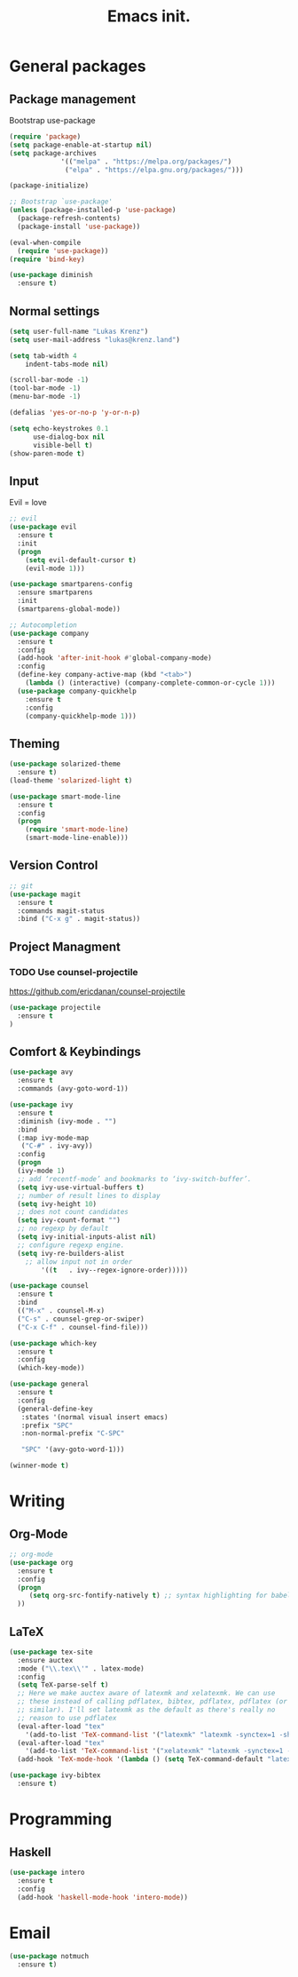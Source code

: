 #+TITLE: Emacs init.
* General packages
** Package management
Bootstrap use-package
#+BEGIN_SRC emacs-lisp
(require 'package)
(setq package-enable-at-startup nil)
(setq package-archives
             '(("melpa" . "https://melpa.org/packages/")
              ("elpa" . "https://elpa.gnu.org/packages/")))

(package-initialize)

;; Bootstrap `use-package'
(unless (package-installed-p 'use-package)
  (package-refresh-contents)
  (package-install 'use-package))

(eval-when-compile
  (require 'use-package))
(require 'bind-key)

(use-package diminish
  :ensure t)
#+END_SRC

** Normal settings
#+BEGIN_SRC emacs-lisp
(setq user-full-name "Lukas Krenz")
(setq user-mail-address "lukas@krenz.land")

(setq tab-width 4
    indent-tabs-mode nil)

(scroll-bar-mode -1)
(tool-bar-mode -1)
(menu-bar-mode -1)

(defalias 'yes-or-no-p 'y-or-n-p)

(setq echo-keystrokes 0.1
      use-dialog-box nil
      visible-bell t)
(show-paren-mode t)
#+END_SRC   

** Input
Evil = love
#+BEGIN_SRC emacs-lisp
;; evil
(use-package evil
  :ensure t
  :init
  (progn
    (setq evil-default-cursor t)
    (evil-mode 1)))

(use-package smartparens-config
  :ensure smartparens
  :init
  (smartparens-global-mode))

;; Autocompletion
(use-package company
  :ensure t
  :config
  (add-hook 'after-init-hook #'global-company-mode)
  :config
  (define-key company-active-map (kbd "<tab>")
    (lambda () (interactive) (company-complete-common-or-cycle 1)))
  (use-package company-quickhelp
    :ensure t
    :config
    (company-quickhelp-mode 1)))
#+END_SRC
** Theming
#+BEGIN_SRC emacs-lisp
(use-package solarized-theme
  :ensure t)
(load-theme 'solarized-light t)

(use-package smart-mode-line
  :ensure t
  :config
  (progn
    (require 'smart-mode-line)
    (smart-mode-line-enable)))
#+END_SRC
** Version Control
#+BEGIN_SRC emacs-lisp
;; git
(use-package magit
  :ensure t
  :commands magit-status
  :bind ("C-x g" . magit-status))
#+END_SRC
** Project Managment
*** TODO Use counsel-projectile
https://github.com/ericdanan/counsel-projectile
#+BEGIN_SRC emacs-lisp
(use-package projectile
  :ensure t
)
#+END_SRC
** Comfort & Keybindings
#+BEGIN_SRC emacs-lisp
(use-package avy
  :ensure t
  :commands (avy-goto-word-1))

(use-package ivy
  :ensure t
  :diminish (ivy-mode . "")
  :bind
  (:map ivy-mode-map
   ("C-#" . ivy-avy))
  :config
  (progn
  (ivy-mode 1)
  ;; add ‘recentf-mode’ and bookmarks to ‘ivy-switch-buffer’.
  (setq ivy-use-virtual-buffers t)
  ;; number of result lines to display
  (setq ivy-height 10)
  ;; does not count candidates
  (setq ivy-count-format "")
  ;; no regexp by default
  (setq ivy-initial-inputs-alist nil)
  ;; configure regexp engine.
  (setq ivy-re-builders-alist
	;; allow input not in order
        '((t   . ivy--regex-ignore-order)))))

(use-package counsel
  :ensure t
  :bind
  (("M-x" . counsel-M-x)
  ("C-s" . counsel-grep-or-swiper)
  ("C-x C-f" . counsel-find-file)))

(use-package which-key
  :ensure t
  :config
  (which-key-mode))

(use-package general
  :ensure t
  :config
  (general-define-key
   :states '(normal visual insert emacs)
   :prefix "SPC"
   :non-normal-prefix "C-SPC"

   "SPC" '(avy-goto-word-1)))

(winner-mode t)
#+END_SRC

* Writing
** Org-Mode
#+BEGIN_SRC emacs-lisp
;; org-mode
(use-package org
  :ensure t
  :config
  (progn 
     (setq org-src-fontify-natively t) ;; syntax highlighting for babel
  ))
#+END_SRC
** LaTeX
#+BEGIN_SRC emacs-lisp
(use-package tex-site
  :ensure auctex
  :mode ("\\.tex\\'" . latex-mode)
  :config
  (setq TeX-parse-self t)
  ;; Here we make auctex aware of latexmk and xelatexmk. We can use
  ;; these instead of calling pdflatex, bibtex, pdflatex, pdflatex (or
  ;; similar). I'll set latexmk as the default as there's really no
  ;; reason to use pdflatex
  (eval-after-load "tex"
    '(add-to-list 'TeX-command-list '("latexmk" "latexmk -synctex=1 -shell-escape -pdf %s" TeX-run-TeX nil t :help "Process file with latexmk")))
  (eval-after-load "tex"
    '(add-to-list 'TeX-command-list '("xelatexmk" "latexmk -synctex=1 -shell-escape -xelatex %s" TeX-run-TeX nil t :help "Process file with xelatexmk")))
  (add-hook 'TeX-mode-hook '(lambda () (setq TeX-command-default "latexmk"))))

(use-package ivy-bibtex
  :ensure t)
#+END_SRC
* Programming
** Haskell

#+BEGIN_SRC emacs-lisp
(use-package intero
  :ensure t
  :config
  (add-hook 'haskell-mode-hook 'intero-mode))
#+END_SRC
* Email

#+BEGIN_SRC emacs-lisp
(use-package notmuch
  :ensure t)
#+END_SRC
